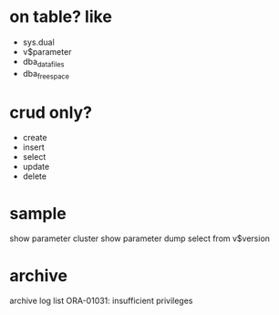* on table? like

- sys.dual
- v$parameter
- dba_data_files
- dba_free_space

* crud only?

- create
- insert
- select
- update
- delete

* sample

show parameter cluster
show parameter dump
select from v$version

* archive

archive log list
ORA-01031: insufficient privileges
